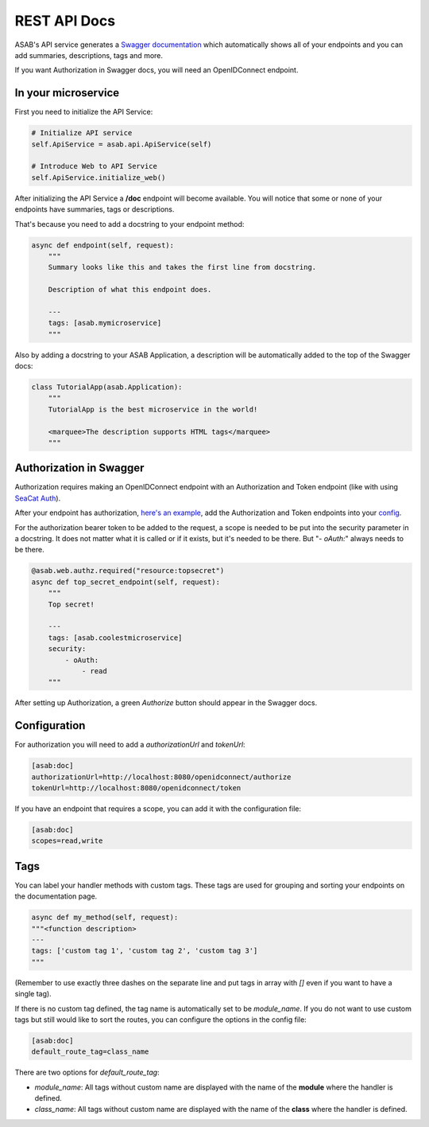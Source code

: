 REST API Docs
==============

ASAB's API service generates a `Swagger documentation <https://swagger.io/specification>`_ which automatically shows all
of your endpoints and you can add summaries, descriptions, tags and more.

If you want Authorization in Swagger docs, you will need an OpenIDConnect endpoint.

In your microservice
--------------------

First you need to initialize the API Service:

.. code-block:: python

    # Initialize API service
    self.ApiService = asab.api.ApiService(self)

    # Introduce Web to API Service
    self.ApiService.initialize_web()

After initializing the API Service a **/doc** endpoint will become available. You will notice
that some or none of your endpoints have summaries, tags or descriptions.

That's because you need to add a docstring to your endpoint method:

.. code-block:: python

    async def endpoint(self, request):
        """
        Summary looks like this and takes the first line from docstring.

        Description of what this endpoint does.

        ---
        tags: [asab.mymicroservice]
        """

Also by adding a docstring to your ASAB Application, a description will be automatically added to the top of the Swagger docs:

.. code-block:: python

    class TutorialApp(asab.Application):
        """
        TutorialApp is the best microservice in the world!

        <marquee>The description supports HTML tags</marquee>
        """

Authorization in Swagger
------------------------

Authorization requires making an OpenIDConnect endpoint with an Authorization and Token endpoint (like with using `SeaCat Auth <https://github.com/TeskaLabs/seacat-auth>`_).

After your endpoint has authorization, `here's an example <https://github.com/TeskaLabs/asab/blob/master/examples/web-authz-userinfo.py>`_,
add the Authorization and Token endpoints into your `config <#configuration>`_.

For the authorization bearer token to be added to the request, a scope is needed to be put into the security parameter in a docstring.
It does not matter what it is called or if it exists, but it's needed to be there. But "`- oAuth:`" always needs to be there.

.. code-block:: python

    @asab.web.authz.required("resource:topsecret")
    async def top_secret_endpoint(self, request):
        """
        Top secret!

        ---
        tags: [asab.coolestmicroservice]
        security:
            - oAuth:
                - read
        """

After setting up Authorization, a green `Authorize` button should appear in the Swagger docs.

Configuration
-------------

For authorization you will need to add a `authorizationUrl` and `tokenUrl`:

.. code-block:: ini

    [asab:doc]
    authorizationUrl=http://localhost:8080/openidconnect/authorize
    tokenUrl=http://localhost:8080/openidconnect/token

If you have an endpoint that requires a scope, you can add it with the configuration file:

.. code-block:: ini

    [asab:doc]
    scopes=read,write


Tags
----

You can label your handler methods with custom tags.
These tags are used for grouping and sorting your endpoints on the documentation page.

.. code:: python

    async def my_method(self, request):
    """<function description>
    ---
    tags: ['custom tag 1', 'custom tag 2', 'custom tag 3']
    """

(Remember to use exactly three dashes on the separate line and put tags in array with `[]` even if you want to have a single tag).

If there is no custom tag defined, the tag name is automatically set to be `module_name`. If you do not want to use custom tags but still would like to sort the routes, you can configure the options in the config file:

.. code-block:: ini

    [asab:doc]
    default_route_tag=class_name

There are two options for `default_route_tag`:

- `module_name`: All tags without custom name are displayed with the name of the **module** where the handler is defined.
- `class_name`: All tags without custom name are displayed with the name of the **class** where the handler is defined.
